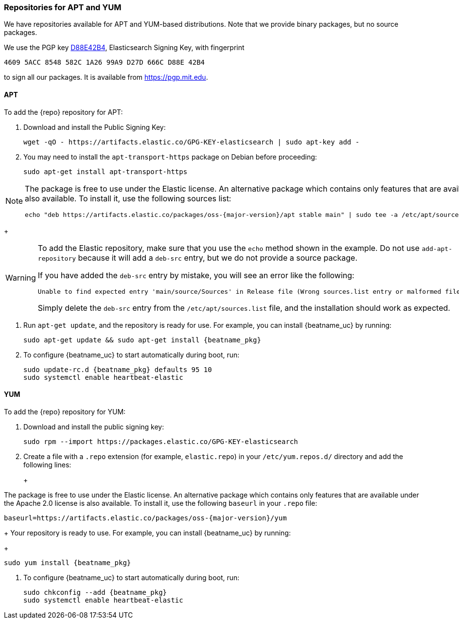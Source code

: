 //////////////////////////////////////////////////////////////////////////
//// This content is shared by all Elastic Beats. Make sure you keep the
//// descriptions here generic enough to work for all Beats that include
//// this file. When using cross references, make sure that the cross
//// references resolve correctly for any files that include this one.
//// Use the appropriate variables defined in the index.asciidoc file to
//// resolve Beat names: beatname_uc and beatname_lc.
//// Use the following include to pull this content into a doc file:
//// include::../../libbeat/docs/setup-repositories.asciidoc[]
//////////////////////////////////////////////////////////////////////////

[[setup-repositories]]
=== Repositories for APT and YUM

We have repositories available for APT and YUM-based distributions. Note that we
provide binary packages, but no source packages.

We use the PGP key https://pgp.mit.edu/pks/lookup?op=vindex&search=0xD27D666CD88E42B4[D88E42B4],
Elasticsearch Signing Key, with fingerprint

    4609 5ACC 8548 582C 1A26 99A9 D27D 666C D88E 42B4

to sign all our packages. It is available from https://pgp.mit.edu.

[float]
==== APT

ifeval::["{release-state}"=="unreleased"]

Version {stack-version} of {repo} has not yet been released.

endif::[]

ifeval::["{release-state}"!="unreleased"]

To add the {repo} repository for APT:

. Download and install the Public Signing Key:
+
[source,sh]
--------------------------------------------------
wget -qO - https://artifacts.elastic.co/GPG-KEY-elasticsearch | sudo apt-key add -
--------------------------------------------------

. You may need to install the `apt-transport-https` package on Debian before proceeding:
+
[source,sh]
--------------------------------------------------
sudo apt-get install apt-transport-https
--------------------------------------------------

ifeval::["{release-state}"=="prerelease"]
. Save the repository definition to  +/etc/apt/sources.list.d/elastic-{major-version}-prerelease.list+:
+
["source","sh",subs="attributes"]
--------------------------------------------------
echo "deb https://artifacts.elastic.co/packages/{major-version}-prerelease/apt stable main" | sudo tee -a /etc/apt/sources.list.d/elastic-{major-version}-prerelease.list
--------------------------------------------------
+
endif::[]
ifeval::["{release-state}"=="released"]
. Save the repository definition to  +/etc/apt/sources.list.d/elastic-{major-version}.list+:
+
["source","sh",subs="attributes"]
--------------------------------------------------
echo "deb https://artifacts.elastic.co/packages/{major-version}/apt stable main" | sudo tee -a /etc/apt/sources.list.d/elastic-{major-version}.list
--------------------------------------------------
+
endif::[]
[NOTE]
==================================================

The package is free to use under the Elastic license. An alternative package
which contains only features that are available under the Apache 2.0 license is
also available. To install it, use the following sources list:

ifeval::["{release-state}"=="prerelease"]

["source","sh",subs="attributes"]
--------------------------------------------------
echo "deb https://artifacts.elastic.co/packages/oss-{major-version}-prerelease/apt stable main" | sudo tee -a /etc/apt/sources.list.d/elastic-{major-version}-prerelease.list
--------------------------------------------------

endif::[]

ifeval::["{release-state}"!="prerelease"]

["source","sh",subs="attributes"]
--------------------------------------------------
echo "deb https://artifacts.elastic.co/packages/oss-{major-version}/apt stable main" | sudo tee -a /etc/apt/sources.list.d/elastic-{major-version}.list
--------------------------------------------------

endif::[]

==================================================
+
[WARNING]
==================================================
To add the Elastic repository, make sure that you use the `echo` method  shown
in the example. Do not use `add-apt-repository` because it will add a `deb-src`
entry, but we do not provide a source package.

If you have added the `deb-src` entry by mistake, you will see an error like
the following:

    Unable to find expected entry 'main/source/Sources' in Release file (Wrong sources.list entry or malformed file)

Simply delete the `deb-src` entry from the `/etc/apt/sources.list` file, and the installation should work as expected.
==================================================

. Run `apt-get update`, and the repository is ready for use. For example, you can
install {beatname_uc} by running:
+
["source","sh",subs="attributes"]
--------------------------------------------------
sudo apt-get update && sudo apt-get install {beatname_pkg}
--------------------------------------------------

. To configure {beatname_uc} to start automatically during boot, run:
+
["source","sh",subs="attributes"]
--------------------------------------------------
sudo update-rc.d {beatname_pkg} defaults 95 10
sudo systemctl enable heartbeat-elastic
--------------------------------------------------

endif::[]

[float]
==== YUM

ifeval::["{release-state}"=="unreleased"]

Version {stack-version} of {repo} has not yet been released.

endif::[]

ifeval::["{release-state}"!="unreleased"]

To add the {repo} repository for YUM:

. Download and install the public signing key:
+
[source,sh]
--------------------------------------------------
sudo rpm --import https://packages.elastic.co/GPG-KEY-elasticsearch
--------------------------------------------------

. Create a file with a `.repo` extension (for example, `elastic.repo`) in
your `/etc/yum.repos.d/` directory and add the following lines:
+
ifeval::["{release-state}"=="prerelease"]
["source","sh",subs="attributes"]
--------------------------------------------------
[elastic-{major-version}-prerelease]
name=Elastic repository for {major-version} prerelease packages
baseurl=https://artifacts.elastic.co/packages/{major-version}-prerelease/yum
gpgcheck=1
gpgkey=https://artifacts.elastic.co/GPG-KEY-elasticsearch
enabled=1
autorefresh=1
type=rpm-md
--------------------------------------------------
endif::[]
ifeval::["{release-state}"=="released"]
["source","sh",subs="attributes"]
--------------------------------------------------
[elastic-{major-version}]
name=Elastic repository for {major-version} packages
baseurl=https://artifacts.elastic.co/packages/{major-version}/yum
gpgcheck=1
gpgkey=https://artifacts.elastic.co/GPG-KEY-elasticsearch
enabled=1
autorefresh=1
type=rpm-md
--------------------------------------------------
endif::[]
+
[NOTE]
==================================================

The package is free to use under the Elastic license. An alternative package
which contains only features that are available under the Apache 2.0 license is
also available. To install it, use the following `baseurl` in your
`.repo` file:

ifeval::["{release-state}"=="prerelease"]

["source","sh",subs="attributes"]
--------------------------------------------------
baseurl=https://artifacts.elastic.co/packages/oss-{major-version}-prerelease/yum
--------------------------------------------------

endif::[]

ifeval::["{release-state}"!="prerelease"]

["source","sh",subs="attributes"]
--------------------------------------------------
baseurl=https://artifacts.elastic.co/packages/oss-{major-version}/yum
--------------------------------------------------

endif::[]

==================================================
+
Your repository is ready to use. For example, you can install {beatname_uc} by
running:
+
["source","sh",subs="attributes"]
--------------------------------------------------
sudo yum install {beatname_pkg}
--------------------------------------------------

. To configure {beatname_uc} to start automatically during boot, run:
+
["source","sh",subs="attributes"]
--------------------------------------------------
sudo chkconfig --add {beatname_pkg}
sudo systemctl enable heartbeat-elastic
--------------------------------------------------

endif::[]

